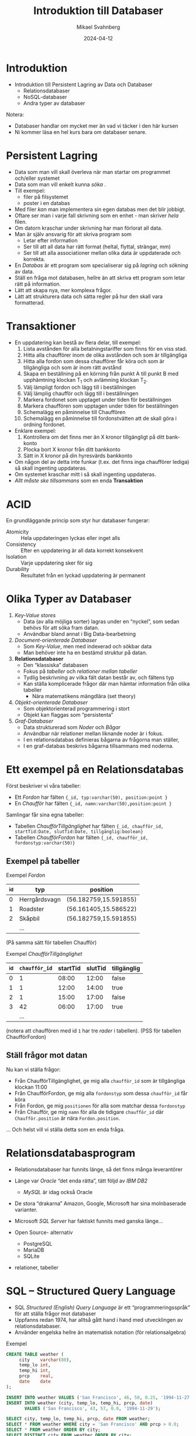 #+Title: Introduktion till Databaser
#+Author: Mikael Svahnberg
#+Email: Mikael.Svahnberg@bth.se
#+Date: 2024-04-12
#+EPRESENT_FRAME_LEVEL: 1
#+OPTIONS: email:t <:t todo:t f:t ':t H:2
#+STARTUP: beamer

#+LATEX_CLASS_OPTIONS: [10pt,t,a4paper]
#+BEAMER_THEME: BTH_msv


* Introduktion
- Introduktion till Persistent Lagring av Data och Databaser
  - Relationsdatabaser
  - NoSQL-databaser
  - Andra typer av databaser

Notera:
- Databaser handlar om mycket mer än vad vi täcker i den här kursen
- Ni kommer läsa en hel kurs bara om databaser senare.
* Persistent Lagring
- Data som man vill skall överleva när man startar om programmet och/eller systemet
- Data som man vill enkelt kunna /söka/ .
- Till exempel:
  - filer på filsystemet
  - poster i en databas

- Med filer /kan/ man implementera sin egen databas men det blir jobbigt.
- Oftare ser man i varje fall skrivning som en enhet - man skriver /hela/ filen.
- Om datorn kraschar under skrivning har man förlorat all data.
- Man är själv ansvarig för att skriva program som
  - Letar efter information
  - Ser till att all data har rätt format (heltal, flyttal, strängar, mm)
  - Ser till att alla associationer mellan olika data är uppdaterade och korrekta.

- En /Databas/ är ett program som specialiserar sig på /lagring/ och /sökning/ av data.
- Ställ en fråga mot databasen, hellre än att skriva ett program som letar rätt på information.
- Lätt att skapa nya, mer komplexa frågor.
- Lätt att strukturera data och sätta regler på hur den skall vara formatterad.
* Transaktioner
- En uppdatering kan bestå av flera delar, till exempel:
  1. Lista avstånden för alla betalningstariffer som finns för en viss stad.
  2. Hitta alla chaufförer inom de olika avstånden och som är tillgängliga
  3. Hitta alla fordon som dessa chaufförer får köra och som är tillgängliga och som är inom rätt avstånd
  4. Skapa en beställning på en körning från punkt A till punkt B med upphämtning klockan T_1 och avlämning klockan T_2.
  5. Välj lämpligt fordon och lägg till i beställningen
  6. Välj lämplig chaufför och lägg till i beställningen
  7. Markera fordonet som upptaget under tiden för beställningen
  8. Markera chauffören som upptagen under tiden för beställningen
  9. Schemalägg en påminnelse till Chauffören
  10. Schemalägg en påminnelse till fordonstvätten att de skall göra i ordning fordonet.

- Enklare exempel:
  1. Kontrollera om det finns mer än X kronor tillgängligt på ditt bank-konto
  2. Plocka bort X kronor från ditt bankkonto
  3. Sätt in X kronor på din hyresvärds bankkonto

- Om någon del av detta inte funkar (t.ex. det finns inga chaufförer lediga) så skall ingenting uppdateras.
- Om systemet kraschar mitt i så skall ingenting uppdateras.
- /Allt måste ske tillsammans/ som en enda *Transaktion*
* ACID
En grundläggande princip som styr hur databaser fungerar:

- Atomicity :: Hela uppdateringen lyckas eller inget alls
- Consistency :: Efter en uppdatering är all data korrekt konsekvent
- Isolation :: Varje uppdatering sker för sig
- Durability :: Resultatet från en lyckad uppdatering är permanent
* Olika Typer av Databaser
1. /Key-Value stores/ 
   - Data (av alla möjliga sorter) lagras under en "nyckel", som sedan behövs för att söka fram datan.
   - Användbar bland annat i Big Data-bearbetning
2. /Document-orienterade Databaser/
   - Som /Key-Value/, men med indexerad och sökbar data
   - Man behöver inte ha en bestämd struktur på datan.
3. *Relationsdatabaser*
   - Den "klassiska" databasen
   - Fokus på /tabeller/ och /relationer mellan tabeller/
   - Tydlig beskrivning av vilka fält datan består av, och fältens typ
   - Kan ställa komplicerade frågor där man hämtar information från olika tabeller
     - Nära matematikens mängdlära (set theory)
4. /Objekt-orienterade Databaser/
   - Som objektorienterad programmering i stort
   - Objekt kan flaggas som "persistenta"
5. /Graf-Databaser/
   - Data strukturerad som /Noder/ och /Bågar/
   - Användbar när relationer mellan liknande noder är i fokus.
   - I en relationsdatabas definieras bågarna av frågorna man ställer,
   - I en graf-databas beskrivs bågarna tillsammans med noderna.
* Ett exempel på en Relationsdatabas
Först beskriver vi våra tabeller:
- Ett /Fordon/ har fälten ~{_id, typ:varchar(50), position:point }~
- En /Chaufför/ har fälten ~{_id, namn:varchar(50),position:point }~

Samlingar får sina egna tabeller:
- Tabellen /ChaufförTillgänglighet/ har fälten ~{_id, chaufför_id, startTid:Date, slutTid:Date, tillgänglig:boolean}~
- Tabellen /ChaufförFordon/ har fälten ~{_id, chaufför_id, fordonstyp:varchar(50)}~
** Exempel på tabeller
Exempel /Fordon/
| _id | typ           | position              |
|-----+---------------+-----------------------|
|   0 | Herrgårdsvagn | (56.182759,15.591855) |
|   1 | Roadster      | (56.161405,15.586522) |
|   2 | Skåpbil       | (56.182759,15.591855) |
|     | ...           |                       |
|-----+---------------+-----------------------|
(På samma sätt för tabellen Chaufför)

Exempel /ChaufförTillgänglighet/
| _id | ~chaufför_id~ | startTid | slutTid | tillgänglig |
|-----+-------------+----------+---------+-------------|
|   0 |           1 |    08:00 |   12:00 | false       |
|   1 |           1 |    12:00 |   14:00 | true        |
|   2 |           1 |    15:00 |   17:00 | false       |
|   3 |          42 |    06:00 |   17:00 | true        |
|     |         ... |          |         |             |
|-----+-------------+----------+---------+-------------|
(notera att chauffören med id =1= har tre /rader/ i tabellen).
(PSS för tabellen ChaufförFordon)
** Ställ frågor mot datan
Nu kan vi ställa frågor:
- Från ChaufförTillgänglighet, ge mig alla ~chaufför_id~ som är tillgängliga klockan 11:00
- Från ChaufförFordon, ge mig alla ~fordonstyp~ som dessa ~chaufför_id~ får köra
- Från Fordon, ge mig ~positionen~ för alla som matchar dessa ~fordonstyp~
- Från Chaufför, ge mig ~namn~ för alla de tidigare ~chaufför_id~ där ~Chaufför.position~ är nära ~Fordon.position~.

... Och helst vill vi ställa detta som en enda fråga.

* Relationsdatabasprogram
- Relationsdatabaser har funnits länge, så det finns många leverantörer
- Länge var /Oracle/ "det enda rätta", tätt följd av /IBM DB2/
  - /MySQL/ är idag också Oracle
- De stora "drakarna" Amazon, Google, Microsoft har sina molnbaserade varianter.
- Microsoft /SQL Server/ har faktiskt funnits med ganska länge...

- Open Source- alternativ
  - PostgreSQL
  - MariaDB
  - SQLite
- relationer, tabeller
* SQL -- Structured Query Language
- SQL /Structured (English) Query Language/ är ett "programmeringsspråk" för att ställa frågor mot databaser
- Uppfanns redan 1974, har alltså gått hand i hand med utvecklingen av relationsdatabaser.
- Använder engelska hellre än matematisk notation (för relationsalgebra)

Exempel
#+begin_src sql
  CREATE TABLE weather (
       city    varchar(80),
       temp_lo int,
       temp_hi int,
       prcp    real,
       date    date
  );

  INSERT INTO weather VALUES ('San Francisco', 46, 50, 0.25, '1994-11-27');
  INSERT INTO weather (city, temp_lo, temp_hi, prcp, date) 
         VALUES ('San Francisco', 43, 57, 0.0, '1994-11-29');

  SELECT city, temp_lo, temp_hi, prcp, date FROM weather;
  SELECT * FROM weather WHERE city = 'San Francisco' AND prcp > 0.0;
  SELECT * FROM weather ORDER BY city;
  SELECT DISTINCT city FROM weather ORDER BY city;

  DELETE FROM weather WHERE date < now() - interval '5 years';

  DROP TABLE cities;
#+end_src
* Relationsalgebra -- Joins
- När man vill kombinera data från olika tabeller till mer avancerade frågor
  - t.ex. det tidigare exemplet med chaufförer och fordon
- Gemensamma kolumner, t.ex. =fordonstyp=, =_id=, ...

- För att unikt kunna identifiera varje rad designerar man några kolumner som /Nycklar/
  - Primary Key :: de kolumner som tillsammans unikt identifierar en viss rad i en tabell.
  - Foreign Key :: kolumn(er) som hänvisar till en viss rad i en annan tabell.
  - Man sätter upp regler i databasen så att den kan hjälpa till med unikhet.
  - Nycklarna används ofta, databasen kommer optimera med hjälp av dessa.

| Fordon   |            | ChaufförFordon |             |    Chaufför |       |          | Kommentar                        |
| position | =fordonstyp= | =fordonstyp=     | =chaufför_id= | =chaufför_id= | namn  | position |                                  |
|----------+------------+----------------+-------------+-------------+-------+----------+----------------------------------|
| (X)      | Skåpbil    |                |             |             |       |          | Inga chaufförer kan köra skåpbil |
| (Y)      | Buss       | Buss           |           8 |           8 | Kalle | (q)      | Kalle och Emma får köra buss     |
| (Y)      | Buss       | Buss           |          12 |          12 | Emma  | (w)      |                                  |
| (ZZ)     | Buss       | Buss           |           8 |           8 | Kalle | (q)      | En annan buss                    |
| (ZZ)     | Buss       | Buss           |          12 |          12 | Emma  | (w)      | Som Kalle och Emma får köra      |
|----------+------------+----------------+-------------+-------------+-------+----------+----------------------------------|

#+begin_src sql
  -- old school:
  SELECT chauffeaur.name 
         FROM vehicle, chauffeaurvehicle, chauffeur 
         WHERE vehicle.type = chauffeaurvehicle.type 
         AND chauffeaurvehicle.id = chauffeaur.id
         AND vehicle.position <@> chauffeaur.position;
  -- (Cave! <@> -operatorn finns inte alltid)

  -- with joins:
  SELECT name FROM chauffeaur
         JOIN chauffeaurvehicle ON chauffeaurvehicle.id = chauffeaur.id
         JOIN vehicle ON chauffeaurvehicle.type = vehicle.type
         AND chaffeaur.position <@> vehicle.position; 
#+end_src
** Olika typer av Joins
- INNER JOIN ::
  - Den vanligaste typen av JOIN
  - "snittet": Alla rader från båda tabellerna som mathar vilkoret.
  - Resultatet har alla kolumner från både FROM-tabellen och från JOIN-tabellen.
  - Upprepa posterna om fler rader matchar vilkoret.
- LEFT JOIN ::
  - också *LEFT OUTER JOIN*
  - Alla rader från FROM och alla från JOIN som matchar
  - Resultatet har alla kolumner från både FROM-tabellen och från JOIN-tabellen.
  - Kolumnerna från JOIN-tabellen har värdet =NULL= där det inte fanns någon match.
  - Upprepa posterna om fler rader matchar vilkoret.
- RIGHT JOIN :: 
  - också *RIGHT OUTER JOIN*
  - Alla rader från FROM som matchar och alla rader från JOIN
  - Resultatet har alla kolumner från både FROM-tabellen och från JOIN-tabellen.
  - Kolumnerna från FROM-tabellen har värdet =NULL= där det inte fanns någon match.
  - Upprepa posterna om fler rader matchar vilkoret.
- FULL JOIN :: 
  - "Unionen": Alla rader från FROM och alla rader från JOIN
  - Resultatet har alla kolumner från både FROM-tabellen och från JOIN-tabellen.
  - Kolumnerna från FROM-tabellen har värdet =NULL= där det inte fanns någon match.
  - Kolumnerna från JOIN-tabellen har värdet =NULL= där det inte fanns någon match.


[[./img_inner_join.png]] [[./img_left_join.png]] [[./img_right_join.png]] [[./img_full_outer_join.png]]

** När använder man olika Joins?
- INNER JOIN :: 
  - filter, ta bort alla som inte har /både/ X och Y
  - samlingar, visa alla element y \in Y tillsammans med "ägaren" i X.
- LEFT JOIN :: 
  - När x \in X /kanske/ har ett eller flera värden i Y, men du är främst ute efter X.
- RIGHT JOIN ::
  - På samma sätt, när du främst är ute efter Y oavsett om det finns matchande x \in X eller inte.
- FULL JOIN ::
  - /give me *all* the data!/
* NoSQL
- I en dokument-databas är det inte lika viktigt med relationsalgebra
- Varje dokument skall i stället vara sökbart på egen hand

- Dokumenten /kan/ vara strukturerade, t.ex. en JSON-post.
  - \dots men de behöver inte vara det. En text, en film, mätdata från en sensor, osv.
- Dokumenten /kan/ ha samma eller liknande struktur, t.ex. vissa bestämda fält.
  - \dots men de behöver inte ha det. Samma tabell kan innehålla texter, filmer, mm.
  - Min åsikt är att de /bör/ ha en liknande struktur.

- Som namnet antyder använder sig NoSQL-databaser inte av SQL
  - Egna språk t.ex. för grafdatabaser
  - Egna API:er.
    - Med SQL förväntas man bygga ihop en textsträng med sin fråga.
    - Många gillar inte detta utan föredrar vanliga objektorienterade metodanrop.

#+begin_src javascript
  await postgreClient.query('SELECT name FROM customers WHERE city=ANY($1)', [ ['London', 'Paris'] ]);
  await MongoDB.CustomersCollection.find({city: {$in: ['London', 'Paris']}});
#+end_src
* NoSQL och Eventual Consistency
- NoSQL-databaser optimerar ofta för /klustring/
  - Dvs, flera databas-noder som samarbetar
  - De optimerar samtidigt också för att /skriva/ ny data, snarare än att /läsa/

- De garanterar inte alltid ACID-konsekvens (Atomicity-Consistency-Isolation-Durability)
- I stället hävdar de /Eventual Consistency/

- Exempel:
  1. Användare A postar till =db-nod-1=
  2. Användare B läser från =db-nod-1= och ser den nya dataposten.
  3. Användare C läser samtidigt från =db-nod-2= och /ser inte/ den nya dataposten.
  4. Databaserna synkroniserar, och nu kan användare C också se dataposten.

- I en relationsdatabas hade Användare A fått vänta tills transaktionen skrivits hos alla noder.
  - Varken användare B eller C hade sett dataposten förrän transaktionen var klar.
  - Databasens integritet värnas i alla lägen; ingen får någonsin se en databas mitt i en transaktion.
  - /Skrivaren/ av data ser till att hela operationen omfattas av en och samma transaktion.

- I en Eventual Consistent-databas kan man råka läsa data mitt i en transaktion.
  - /Läsaren/ av data måste ta hänsyn till att data kan vara inkonsekvent.
* Med Stor Frihet Kommer Stort Ansvar
- NoSQL-databaser har ökat i popularitet
  - De är enkla att komma igång med
  - Man behöver inte bestämma hur data ser ut (tabeller och kolumner) innan man börjar koda
  - Sökningar skapas efter hand som man ser att de behövs
  - Relationerna kan kodas ihop i sitt favoritprogramspråk snarare än med relationsalgebra.
  - Man slipper planera först; det är bara att "koda loss".

Tänk dock på:
- I ett stort projekt kan vem som helst skriva vilken data som helst.
- När du läser data vet du inte vilka fält som faktiskt finns.
- Du vet inte heller vad fälten används till.
- Utan plan skapar man en framtida underhållsbörda!

#+begin_src javascript
  // This not efficient programming, it is is a passively aggressive word salad!
  return DocumentStore.find(query).sort({time:1})
      .catch( err => { debug('Error while fetching data. \nQuery: %s \nError: %s', query, err); })
      .then( result => {
        if (result) {
            if (result.field) {
                if (!isNaN(parseFloat(result.field))) {
                    if (0 >= parseFloat(result.field)) {
                        finallyProcessResults(results); // Only here do we know that the data is complete.
                    } else {
                        throw 'result.field is negative';
                    }
                } else {
                    throw 'result.field is not a float';
                }
            } else {
                throw 'result.field does not exist';
            }
        } else {
            throw 'did not receive any result from query';
        }
      })
      .catch( err => { debug('Error while parsing data. \nQuery: %s \nError: %s', query, err); });
#+end_src
* Mer SQL: Hantera och Begränsa Svaren
- WHERE :: Vilkor som måste stämma för att inkludera en rad i svaren
- GROUP BY :: Samla alla rader som har samma värden till en enda rad
- HAVING :: Filtrera svaren med ytterligare vilkor
- SELECT DISTINCT :: Ge bara unika svar
- ORDER BY :: Vilken kolumn skall användas för att sortera med
- LIMIT :: Returnera bara de första =X= svaren.
- OFFSET :: Hoppa över de första =Y= svaren.
  - Används ofta tillsammans, ex.  *LIMIT 20 OFFSET 40* ger 20 svar från och med svar 40.

#+begin_src sql
  SELECT name,address FROM customers
         WHERE customers.city = ANY( SELECT name from cities WHERE population>20000 )
         AND customers.loyaltyStatus = 'premium'
         GROUP BY address,name
         HAVING age>18
         ORDER BY city,address,name;
#+end_src
* Transaktioner
- För mer komplicerade operationer som behöver brytas ner i fler steg.

- BEGIN :: påbörjar en transaktion
- COMMIT :: avslutar och verkställer transaktionen. 
  - Först då sker alla uppdateringar.
  - Sökningar har redan gjorts, och databasen har /förberett/ för uppdateringarna.
- ROLLBACK :: Avbryt transaktionen.
  - Något gick fel
  - Genomför inga uppdateringar.
* Hantera svaren: Allt på en gång eller Cursors
- Att få alla svaren i t.ex. en array skulle kunna kräva väldigt mycket minne.
- Många databaser returnerar i stället en s.k. /Cursor/ till resultaten.
- Man får sedan "hämta ut" lagom många resultat i taget från cursorn.

#+begin_src javascript
  const {Client} = require('pg');
  const Cursor = require('pg-cursor');
  const connection = { host: 'db', database: 'FleetManagement', user: 'postgres', password: 'hunter2' };

  async function fullSearch() {		// Hämta alla resultaten på en gång
      const client = new Client(connection);
      await client.connect();

      let result = await client.query('SELECT * FROM chauffeaurs')
      console.log('full', result.rows);

      await client.end();
  }

  async function cursorSearch() {	// Hämta några i taget
      const client = new Client(connection);
      await client.connect();

      const cursor = client.query(new Cursor('SELECT * FROM chauffeaurs')); // Notera ingen await här.

      const MAXRESULTS = 20;
      let done = false;
      while (!done) {
          let rows = await cursor.read(MAXRESULTS); // Await:en kommer här i stället. Varför?
          if (0 == rows.length) { done = true; }

          console.log('cursor', rows);
      }

      await cursor.close();
  }

  fullSearch();
  cursorSearch();
#+end_src
* Sammanfattning
- /Skriva \rightarrow *Lagra* \rightarrow Söka/
- Relationsalgebra, mängdlära
- Transaktioner, ACID, Eventual Consistency
- NoSQL vs SQL

- Bli vän med databaser tidigt
  - Både någon relationsdatabas och någon Dokument-databas (NoSQL).
- Ni /kommer/ stöta på dem, ni /kommer/ finna dem användbara.

- Det finns mycket som inte har nämnts i den här föreläsningen
  - Många "knep" och goda idéer för hur man designar sin databas
  - Månka krav för hur man skall undvika att data dupliceras och att alla relationer fortsätter fungera
  - Många detaljer i hur man skriver frågor
  - Hur man optimerar sin databas för skrivning respektive läsning
  - Hur och varför man skapar procedurer som lagras i databasen
  - \dots och mycket, mycket mer.
* Nästa Föreläsning
- Repetition.
* Övning: Kom igång med Databaser
** Docker Compose-fil
- Vi behöver inget git-repo den här gången, utan börjar med en enkel docker-compose-fil (se nedan)
  - Vad gör den här filen?
  - Default-användaren heter =postgres=, men man måste ange lösenordet.
- Starta med =docker compose= som vanligt.

#+begin_src yaml
version: '3.9'
services:
  db:
    image: postgres
    restart: always
    shm_size: 128mb
    environment:
      POSTGRES_PASSWORD: hunter2
  adminer:
    image: adminer
    restart: always
    ports:
      - 8080:8080
#+end_src
** Översikt om Adminer
- Öppna en webläsare mot http://localhost:8080
- Vid inlogget behöver du ange
  - System :: PostreSQL
  - Server :: db (eftersom det är vad servern heter i docker compose-filen vi skapade)
  - Username :: postgres
  - Password :: hunter2 (eller vad du nu ändrade det till i docker compose-filen)

- Adminer ger dig möjlighet att klicka dig fram i webläsaren för att skapa databaser, tabeller, och värden
- Du kan också skriva SQL-kommandon direkt
  - Det här är tacksamt när man skall göra större eller upprepade operationer.

*Tips* Om du är God Vän™ med din editor kan du säkert koppla upp dig mot databasen därifrån.

- Du behöver då se till att databasen är tillgänglig på port 5432 även utanför docker-compose-klustret.
- Glöm inte att "stänga in" den igen när du har utvecklat färdigt så att inte någon utifrån kan hacka din databas.
** Skapa En Databas
- Vi fortsätter med pony-extravagansan.
- Den här gången vill vi bygga en databas för att kunna generera "Trading Cards"
- Vi bortser för stunden från bilder, cutie marks, och liknande och håller oss till ren text.
- Databasdesignen är förenklad; det är här ni behöver en hel kurs om databaser bara för att förstå hur och varför.
- *Att göra* Skapa en databas =TradingCards=.

[[./Twilight-front.jpg]] [[./Twilight-back.jpg]]
** Skapa Tabeller och Kolumner
1. Skapa följande tabeller och kolumner:

#+begin_src plantuml :file pony-db.png
skinparam linetype ortho
title "Database TradingCards"
entity Pony {
 * **name** : text <<PRIMARY KEY>>
 type : text
 description : text
 harmonyElement : text
 pet : text
 location: text
}

entity PonyType {
 * **typeName** : text <<PRIMARY KEY>>
}

entity PonyGroup {
 * name : text <<NOT NULL>>
 * member : text
 description : text
}

entity Family {
 * name : text <<NOT NULL>>
 * member : text
}

entity HarmonyElement {
 * **name** : text <<PRIMARY KEY>>
}

entity Location {
 * **name** : text <<PRIMARY KEY>>
}

entity Speech {
 * **short** : text <<PRIMARY KEY>>
 line : text
 pony : text
}

Pony }o-|| PonyType
Pony }o-|| HarmonyElement
Pony }o-|| Location
Pony }o--o{ PonyGroup
Pony }o--o| Family
Pony }o--o{ Speech
#+end_src

#+RESULTS:
[[file:pony-db.png]]

** Fyll på med Data
1. Ladda ner filen https://codeberg.org/mickesv/gists/raw/branch/main/TradingCards_insert.sql
   - Titta igenom filen så att du förstår vad den gör.
2. Leta rätt på sidan ="SQL command"= I adminer-gränssnittet.
3. Klistra in filen och tryck på execute.
   - Om du skapade databasen korrekt skall alla =INSERT= fungera.
   - Annars, /läs felmeddelandet/, åtgärda och försök igen.
4. Fyll på med några fler Ponnys, t.ex. härifrån:
   - https://mlp.fandom.com/wiki/My_Little_Pony_Friendship_is_Magic_Wiki
** Enkla Sökningar
1. Använd adminer-gränssnittet och gör några enklare sökningar.
   - Till vänster finns det länkar =select= och =tabellnamn= för varje tabell.
   - Välj "select" för rätt tabell, och fyll i fälten för "Select" och "Search" så att du kan hitta:

| Visa följande fält | från tabellen | som matchar vilkoret           |
|--------------------+---------------+--------------------------------|
| name, type         | pony          | name är exakt (=) "Rarity"     |
| name, type         | pony          | name innehåller (~) "Twilight" |
| member             | family        | name är exakt "Apple"          |
| pony, line         | speech        | pony innehåller 'Rainbow'      |
|--------------------+---------------+--------------------------------|
** Kombinerade Sökningar
1. Fundera på hur du skulle uttrycka följande frågor:
   - Hitta alla Pony.name och Pony.type för Ponies som är med i en Family.
   - Vad kan alla Pony som befinner sig i Ponyville tänkas säga?
   - Vad kan alla Pony som /inte/ befinner sig i Ponyville tänkas säga, och vad heter de?
   - Hitta namnen på alla Ponies som nämns i en PonyGroup men som inte finns i tabellen Pony än.
2. Försök ställa dessa frågor i adminer.
   - Du kan behöva använda "SQL Command" för att lyckas.
*** Facit :noexport:
#+begin_src sql
-- Hitta alla Pony.name och Pony.type för Ponies som är med i en Family.
SELECT Pony.name,Pony.type FROM Pony JOIN Family ON member=pony.name;

-- Vad kan alla Pony som befinner sig i Ponyville tänkas säga?
SELECT line FROM Speech JOIN Pony ON pony=name AND location='Ponyville';

-- Vad kan alla Pony som /inte/ befinner sig i Ponyville tänkas säga, och vad heter de?
SELECT pony,line FROM Speech JOIN Pony ON pony=name AND location!='Ponyville';

-- Hitta namnen på alla Ponies som nämns i en PonyGroup men som inte finns i tabellen Pony än.
SELECT PonyGroup.name,member FROM PonyGroup WHERE PonyGroup.member NOT IN (SELECT name from Pony);
#+end_src
** Hantera Sökningar och Resultat från Datorprogram
1. Skapa en Container 'PonyTradingCard' som söker i databasen och listar alla Ponys enligt nedanstående mall.
   - Du väljer själv programspråk. I node.js behövs paketet ="pg"= för PostgreSQL.
2. Uppdatera din docker-compose-fil så att den här containern också körs.

#+begin_src quote
--------------------
Pony: Fluttershy
Type: Pegasus
Element of Harmony: Kindness
Pet: Angel
Description: Very shy and scared of dragons.
Location: Everfree Forest

Family Members:
- Mr. Shy
- Mrs. Shy
- Zephyr Breeze

Groups:
- Gen 4
- Main Character

Speech:
- "Oh, my."
- "I don't wanna talk about it."
- "I'd like to be a tree."
#+end_src
